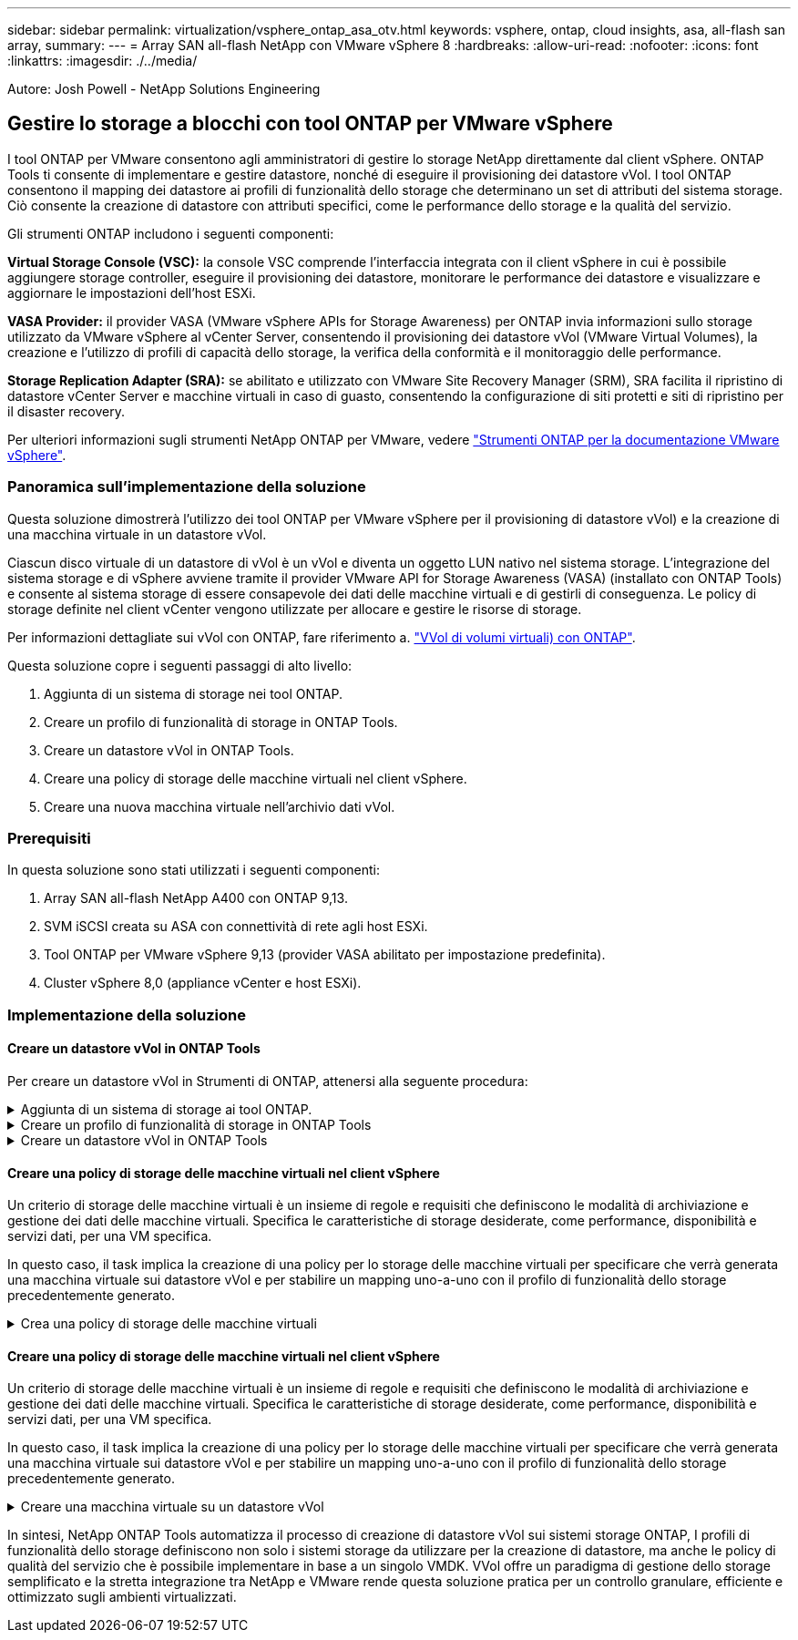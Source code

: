 ---
sidebar: sidebar 
permalink: virtualization/vsphere_ontap_asa_otv.html 
keywords: vsphere, ontap, cloud insights, asa, all-flash san array, 
summary:  
---
= Array SAN all-flash NetApp con VMware vSphere 8
:hardbreaks:
:allow-uri-read: 
:nofooter: 
:icons: font
:linkattrs: 
:imagesdir: ./../media/


[role="lead"]
Autore: Josh Powell - NetApp Solutions Engineering



== Gestire lo storage a blocchi con tool ONTAP per VMware vSphere

I tool ONTAP per VMware consentono agli amministratori di gestire lo storage NetApp direttamente dal client vSphere. ONTAP Tools ti consente di implementare e gestire datastore, nonché di eseguire il provisioning dei datastore vVol.
I tool ONTAP consentono il mapping dei datastore ai profili di funzionalità dello storage che determinano un set di attributi del sistema storage. Ciò consente la creazione di datastore con attributi specifici, come le performance dello storage e la qualità del servizio.

Gli strumenti ONTAP includono i seguenti componenti:

*Virtual Storage Console (VSC):* la console VSC comprende l'interfaccia integrata con il client vSphere in cui è possibile aggiungere storage controller, eseguire il provisioning dei datastore, monitorare le performance dei datastore e visualizzare e aggiornare le impostazioni dell'host ESXi.

*VASA Provider:* il provider VASA (VMware vSphere APIs for Storage Awareness) per ONTAP invia informazioni sullo storage utilizzato da VMware vSphere al vCenter Server, consentendo il provisioning dei datastore vVol (VMware Virtual Volumes), la creazione e l'utilizzo di profili di capacità dello storage, la verifica della conformità e il monitoraggio delle performance.

*Storage Replication Adapter (SRA):* se abilitato e utilizzato con VMware Site Recovery Manager (SRM), SRA facilita il ripristino di datastore vCenter Server e macchine virtuali in caso di guasto, consentendo la configurazione di siti protetti e siti di ripristino per il disaster recovery.

Per ulteriori informazioni sugli strumenti NetApp ONTAP per VMware, vedere https://docs.netapp.com/us-en/ontap-tools-vmware-vsphere/index.html["Strumenti ONTAP per la documentazione VMware vSphere"].



=== Panoramica sull'implementazione della soluzione

Questa soluzione dimostrerà l'utilizzo dei tool ONTAP per VMware vSphere per il provisioning di datastore vVol) e la creazione di una macchina virtuale in un datastore vVol.

Ciascun disco virtuale di un datastore di vVol è un vVol e diventa un oggetto LUN nativo nel sistema storage. L'integrazione del sistema storage e di vSphere avviene tramite il provider VMware API for Storage Awareness (VASA) (installato con ONTAP Tools) e consente al sistema storage di essere consapevole dei dati delle macchine virtuali e di gestirli di conseguenza. Le policy di storage definite nel client vCenter vengono utilizzate per allocare e gestire le risorse di storage.

Per informazioni dettagliate sui vVol con ONTAP, fare riferimento a. https://docs.netapp.com/us-en/ontap-apps-dbs/vmware/vmware-vvols-overview.html["VVol di volumi virtuali) con ONTAP"].

Questa soluzione copre i seguenti passaggi di alto livello:

. Aggiunta di un sistema di storage nei tool ONTAP.
. Creare un profilo di funzionalità di storage in ONTAP Tools.
. Creare un datastore vVol in ONTAP Tools.
. Creare una policy di storage delle macchine virtuali nel client vSphere.
. Creare una nuova macchina virtuale nell'archivio dati vVol.




=== Prerequisiti

In questa soluzione sono stati utilizzati i seguenti componenti:

. Array SAN all-flash NetApp A400 con ONTAP 9,13.
. SVM iSCSI creata su ASA con connettività di rete agli host ESXi.
. Tool ONTAP per VMware vSphere 9,13 (provider VASA abilitato per impostazione predefinita).
. Cluster vSphere 8,0 (appliance vCenter e host ESXi).




=== Implementazione della soluzione



==== Creare un datastore vVol in ONTAP Tools

Per creare un datastore vVol in Strumenti di ONTAP, attenersi alla seguente procedura:

.Aggiunta di un sistema di storage ai tool ONTAP.
[%collapsible]
====
. Accedere agli strumenti NetApp ONTAP selezionandoli dal menu principale del client vSphere.
+
image::vmware-asa-image6.png[Strumenti NetApp ONTAP]

. In Strumenti di ONTAP, selezionare *sistemi di archiviazione* dal menu a sinistra, quindi premere *Aggiungi*.
+
image::vmware-asa-image8.png[Aggiunta di un sistema storage]

. Immettere l'indirizzo IP, le credenziali del sistema di archiviazione e il numero di porta. Fare clic su *Aggiungi* per avviare il processo di ricerca.
+
image::vmware-asa-image9.png[Aggiunta di un sistema storage]



====
.Creare un profilo di funzionalità di storage in ONTAP Tools
[%collapsible]
====
I profili di capacità dello storage descrivono le funzionalità fornite da uno storage array o da un sistema storage. Includono le definizioni della qualità del servizio e vengono utilizzate per selezionare i sistemi storage che soddisfano i parametri definiti nel profilo.

Per creare un profilo di capacità di archiviazione negli strumenti ONTAP, completare i seguenti passaggi:

. In Strumenti di ONTAP, selezionare *Profilo capacità di archiviazione* dal menu a sinistra, quindi premere *Crea*.
+
image::vmware-asa-image7.png[Profilo delle capacità di storage]

. Nella procedura guidata *Crea profilo capacità di archiviazione* fornire un nome e una descrizione del profilo e fare clic su *Avanti*.
+
image::vmware-asa-image10.png[Aggiungere il nome per SCP]

. Seleziona il tipo di piattaforma e per specificare che il sistema storage deve essere un array SAN all-flash impostato su *asimmetrico* su falso.
+
image::vmware-asa-image11.png[Platformio per SCP]

. Quindi, selezionare Choice of Protocol (scelta del protocollo) o *Any* (qualsiasi) per consentire tutti i protocolli possibili. Fare clic su *Avanti* per continuare.
+
image::vmware-asa-image12.png[Protocollo per SCP]

. La pagina *performance* consente di impostare la qualità del servizio sotto forma di IOPS minimi e massimi consentiti.
+
image::vmware-asa-image13.png[QoS per SCP]

. Completare la pagina *attributi di archiviazione* selezionando l'efficienza di archiviazione, la prenotazione dello spazio, la crittografia e qualsiasi criterio di tiering in base alle esigenze.
+
image::vmware-asa-image14.png[Attributi per SCP]

. Infine, rivedere il riepilogo e fare clic su fine per creare il profilo.
+
image::vmware-asa-image15.png[Riepilogo per SCP]



====
.Creare un datastore vVol in ONTAP Tools
[%collapsible]
====
Per creare un datastore vVol in Strumenti di ONTAP, attenersi alla seguente procedura:

. In Strumenti di ONTAP selezionare *Panoramica* e dalla scheda *Guida introduttiva* fare clic su *Provision* per avviare la procedura guidata.
+
image::vmware-asa-image16.png[Provisioning datastore]

. Nella pagina *Generale* della procedura guidata nuovo datastore selezionare il data center vSphere o la destinazione del cluster. Selezionare *vVol* come tipo di dastatore, inserire un nome per il datastore e selezionare il protocollo.
+
image::vmware-asa-image17.png[Pagina generale]

. Nella pagina *sistema storage*, seleziona un profilo di funzionalità storage, il sistema storage e la SVM. Fare clic su *Avanti* per continuare.
+
image::vmware-asa-image18.png[Sistema storage]

. Nella pagina *attributi archiviazione*, selezionare per creare un nuovo volume per l'archivio dati e specificare gli attributi di archiviazione del volume da creare. Fare clic su *Aggiungi* per creare il volume, quindi su *Avanti* per continuare.
+
image::vmware-asa-image19.png[Attributi dello storage]

. Infine, rivedere il riepilogo e fare clic su *fine* per avviare il processo di creazione del datastore vVol.
+
image::vmware-asa-image20.png[Pagina di riepilogo]



====


==== Creare una policy di storage delle macchine virtuali nel client vSphere

Un criterio di storage delle macchine virtuali è un insieme di regole e requisiti che definiscono le modalità di archiviazione e gestione dei dati delle macchine virtuali. Specifica le caratteristiche di storage desiderate, come performance, disponibilità e servizi dati, per una VM specifica.

In questo caso, il task implica la creazione di una policy per lo storage delle macchine virtuali per specificare che verrà generata una macchina virtuale sui datastore vVol e per stabilire un mapping uno-a-uno con il profilo di funzionalità dello storage precedentemente generato.

.Crea una policy di storage delle macchine virtuali
[%collapsible]
====
Per creare un criterio di archiviazione VM, completare i seguenti passaggi:

. Dal menu principale dei client vSphere, selezionare *Criteri e profili*.
+
image::vmware-asa-image21.png[Criteri e profili]

. Nella procedura guidata *Create VM Storage Policy* (Crea criterio di archiviazione VM), compilare prima un nome e una descrizione per il criterio e fare clic su *Next* (Avanti) per continuare.
+
image::vmware-asa-image22.png[Procedura guidata dei criteri di storage delle macchine virtuali]

. Nella pagina *struttura criteri*, selezionare per abilitare le regole per lo storage vVol di NetApp Clustered Data ONTAP e fare clic su *Avanti*.
+
image::vmware-asa-image23.png[Struttura dei criteri]

. Nella pagina successiva, specifica della struttura dei criteri scelta, selezionare il profilo delle capacità di storage che descrive i sistemi storage da utilizzare nei criteri storage delle macchine virtuali. Fare clic su *Avanti* per continuare.
+
image::vmware-asa-image24.png[Struttura dei criteri]

. Nella pagina *compatibilità storage*, esaminare l'elenco dei datastore vSAN che corrispondono a questo criterio e fare clic su *Avanti*.
. Infine, rivedere il criterio da implementare e fare clic su *fine* per creare il criterio.


====


==== Creare una policy di storage delle macchine virtuali nel client vSphere

Un criterio di storage delle macchine virtuali è un insieme di regole e requisiti che definiscono le modalità di archiviazione e gestione dei dati delle macchine virtuali. Specifica le caratteristiche di storage desiderate, come performance, disponibilità e servizi dati, per una VM specifica.

In questo caso, il task implica la creazione di una policy per lo storage delle macchine virtuali per specificare che verrà generata una macchina virtuale sui datastore vVol e per stabilire un mapping uno-a-uno con il profilo di funzionalità dello storage precedentemente generato.

.Creare una macchina virtuale su un datastore vVol
[%collapsible]
====
Infine, occorre creare una macchina virtuale utilizzando i criteri di storage delle macchine virtuali creati in precedenza:

. Dalla procedura guidata *Nuova macchina virtuale* selezionare *Crea nuova macchina virtuale* e selezionare *Avanti* per continuare.
+
image::vmware-asa-image25.png[Nuova macchina virtuale]

. Immettere un nome e selezionare una posizione per la macchina virtuale e fare clic su *Avanti*.
. Nella pagina *Select a compute resource* (Seleziona una risorsa di elaborazione), selezionare una destinazione e fare clic su *Next* (Avanti).
+
image::vmware-asa-image26.png[Risorsa di calcolo]

. Nella pagina *Select storage* (Seleziona storage), seleziona un criterio storage per le macchine virtuali e il datastore vVol che corrisponderanno alla destinazione della macchina virtuale. Fare clic su *Avanti*.
+
image::vmware-asa-image27.png[Selezionare lo storage]

. Nella pagina *Select Compatibility* (Seleziona compatibilità), scegliere le versioni vSphere con cui sarà compatibile la VM.
. Selezionare la famiglia e la versione del sistema operativo guest per la nuova macchina virtuale e fare clic su *Avanti*.
. Compilare la pagina *Personalizza hardware*. Si noti che è possibile selezionare un criterio di archiviazione VM separato per ogni disco rigido (file VMDK).
+
image::vmware-asa-image28.png[Selezionare lo storage]

. Infine, rivedere la pagina di riepilogo e fare clic su *fine* per creare la VM.


====
In sintesi, NetApp ONTAP Tools automatizza il processo di creazione di datastore vVol sui sistemi storage ONTAP, I profili di funzionalità dello storage definiscono non solo i sistemi storage da utilizzare per la creazione di datastore, ma anche le policy di qualità del servizio che è possibile implementare in base a un singolo VMDK. VVol offre un paradigma di gestione dello storage semplificato e la stretta integrazione tra NetApp e VMware rende questa soluzione pratica per un controllo granulare, efficiente e ottimizzato sugli ambienti virtualizzati.

